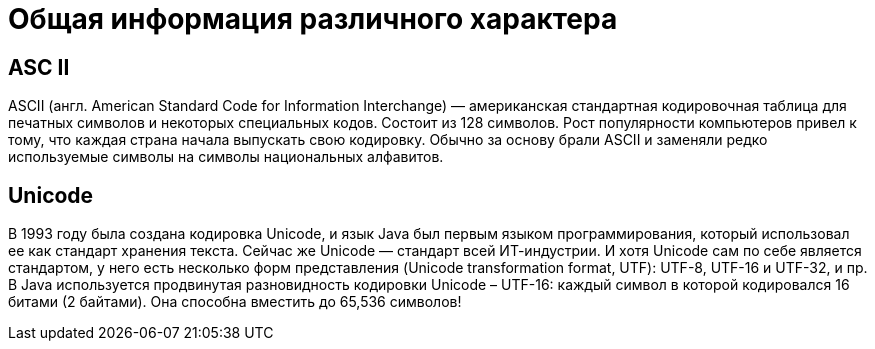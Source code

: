 = Общая информация различного характера

== ASC II
ASCII (англ. American Standard Code for Information Interchange) — американская стандартная кодировочная таблица для печатных символов и некоторых специальных кодов. Состоит из 128 символов.
Рост популярности компьютеров привел к тому, что каждая страна начала выпускать свою кодировку. Обычно за основу брали ASCII и заменяли редко используемые символы на символы национальных алфавитов.

== Unicode
В 1993 году была создана кодировка Unicode, и язык Java был первым языком программирования, который использовал ее как стандарт хранения текста. Сейчас же Unicode — стандарт всей ИТ-индустрии.
И хотя Unicode сам по себе является стандартом, у него есть несколько форм представления (Unicode transformation format, UTF): UTF-8, UTF-16 и UTF-32, и пр.
В Java используется продвинутая разновидность кодировки Unicode – UTF-16: каждый символ в которой кодировался 16 битами (2 байтами). Она способна вместить до 65,536 символов!
